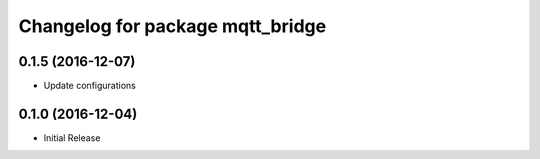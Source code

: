^^^^^^^^^^^^^^^^^^^^^^^^^^^^^^^^^
Changelog for package mqtt_bridge
^^^^^^^^^^^^^^^^^^^^^^^^^^^^^^^^^

0.1.5 (2016-12-07)
------------------
* Update configurations

0.1.0 (2016-12-04)
------------------
* Initial Release
